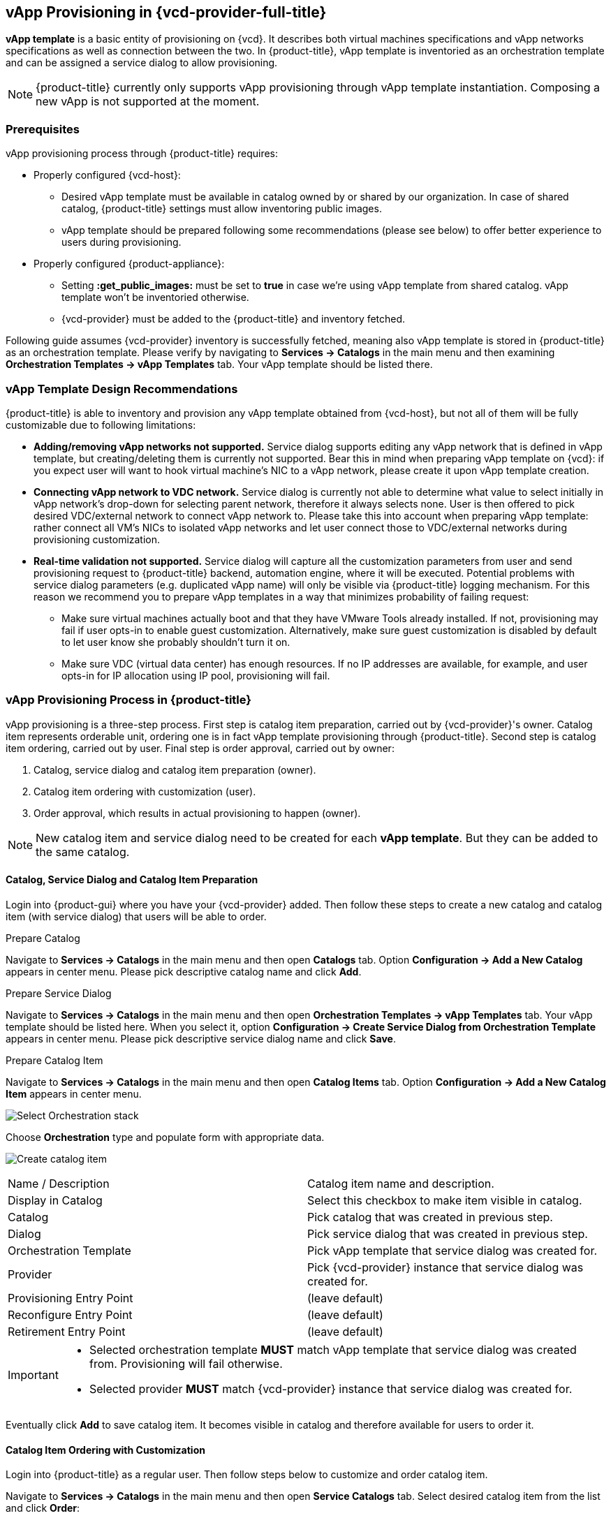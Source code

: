== vApp Provisioning in {vcd-provider-full-title}

*vApp template* is a basic entity of provisioning on {vcd}. It describes both virtual
machines specifications and vApp networks specifications as well as connection between the two.
In {product-title}, vApp template is inventoried as an orchestration template and can be assigned
a service dialog to allow provisioning.

NOTE: {product-title} currently only supports vApp provisioning through vApp template instantiation.
Composing a new vApp is not supported at the moment.

=== Prerequisites
vApp provisioning process through {product-title} requires:

* Properly configured {vcd-host}:
 - Desired vApp template must be available in catalog owned by or shared by our organization. In case
   of shared catalog, {product-title} settings must allow inventoring public images.
 - vApp template should be prepared following some recommendations (please see below) to offer better
   experience to users during provisioning.
* Properly configured {product-appliance}:
 - Setting *:get_public_images:* must be set to *true* in case we're using vApp template from shared
   catalog. vApp template won't be inventoried otherwise.
 - {vcd-provider} must be added to the {product-title} and inventory fetched.

Following guide assumes {vcd-provider} inventory is successfully fetched, meaning also
vApp template is stored in {product-title} as an orchestration template. Please verify by navigating to
*Services -> Catalogs* in the main menu and then examining *Orchestration Templates -> vApp Templates*
tab. Your vApp template should be listed there.

=== vApp Template Design Recommendations
{product-title} is able to inventory and provision any vApp template obtained from {vcd-host}, but not all
of them will be fully customizable due to following limitations:

* **Adding/removing vApp networks not supported.** Service dialog supports editing any vApp network that is defined in
  vApp template, but creating/deleting them is currently not supported. Bear this in mind when preparing vApp template
  on {vcd}: if you expect user will want to hook virtual machine's NIC to a vApp network, please create it upon vApp
  template creation.
* **Connecting vApp network to VDC network.** Service dialog is currently not able to determine what
  value to select initially in vApp network's drop-down for selecting parent network, therefore it always
  selects none. User is then offered to pick desired VDC/external network to connect vApp network to. Please
  take this into account when preparing vApp template: rather connect all VM's NICs to isolated vApp
  networks and let user connect those to VDC/external networks during provisioning customization.
* **Real-time validation not supported.** Service dialog will capture all the customization parameters
  from user and send provisioning request to {product-title} backend, automation engine, where it will be
  executed. Potential problems with service dialog parameters (e.g. duplicated vApp name) will only be
  visible via {product-title} logging mechanism. For this reason we recommend you to prepare vApp templates in
  a way that minimizes probability of failing request:

   ** Make sure virtual machines actually boot and that they have VMware Tools already installed. If not, provisioning
   may fail if user opts-in to enable guest customization. Alternatively, make sure guest customization is
   disabled by default to let user know she probably shouldn't turn it on.
   ** Make sure VDC (virtual data center) has enough resources. If no IP addresses are available, for example,
   and user opts-in for IP allocation using IP pool, provisioning will fail.

=== vApp Provisioning Process in {product-title}
vApp provisioning is a three-step process. First step is catalog item preparation, carried out by {vcd-provider}'s owner. Catalog item represents orderable unit, ordering one is in fact vApp
template provisioning through {product-title}. Second step is catalog item ordering, carried out by user.
Final step is order approval, carried out by owner:

. Catalog, service dialog and catalog item preparation (owner).
. Catalog item ordering with customization (user).
. Order approval, which results in actual provisioning to happen (owner).

NOTE: New catalog item and service dialog need to be created for each *vApp template*. But they
can be added to the same catalog.

==== Catalog, Service Dialog and Catalog Item Preparation
Login into {product-gui} where you have your {vcd-provider} added. Then follow these steps to
create a new catalog and catalog item (with service dialog) that users will be able to order.

.Prepare Catalog
Navigate to *Services -> Catalogs* in the main menu and then open *Catalogs* tab. Option *Configuration ->
Add a New Catalog* appears in center menu. Please pick descriptive catalog name and click *Add*.

.Prepare Service Dialog
Navigate to *Services -> Catalogs* in the main menu and then open *Orchestration Templates -> vApp
Templates* tab. Your vApp template should be listed here. When you select it,  option *Configuration ->
Create Service Dialog from Orchestration Template* appears in center menu. Please pick descriptive
service dialog name and click *Save*.

.Prepare Catalog Item
Navigate to *Services -> Catalogs* in the main menu and then open *Catalog Items* tab. Option *Configuration ->
Add a New Catalog Item* appears in center menu.

image:../../images/vcd-vapp04-itemtype.png[alt="Select Orchestration stack"]

Choose *Orchestration* type and populate form with appropriate data.

image:../../images/vapp_provisioning/catalog-item-create.png[alt="Create catalog item"]

|=====================================================================================
| Name / Description       | Catalog item name and description.
| Display in Catalog       | Select this checkbox to make item visible in catalog.
| Catalog                  | Pick catalog that was created in previous step.
| Dialog                   | Pick service dialog that was created in previous step.
| Orchestration Template   | Pick vApp template that service dialog was created for.
| Provider                 | Pick {vcd-provider} instance that service dialog was created for.
| Provisioning Entry Point | (leave default)
| Reconfigure Entry Point  | (leave default)
| Retirement Entry Point   | (leave default)
|=====================================================================================

[IMPORTANT]
==============
* Selected orchestration template *MUST* match vApp template that service
dialog was created from. Provisioning will fail otherwise.
* Selected provider *MUST* match {vcd-provider} instance that
service dialog was created for.
==============

Eventually click *Add* to save catalog item. It becomes visible in catalog and therefore available for
users to order it.

==== Catalog Item Ordering with Customization
Login into {product-title} as a regular user. Then follow steps below to customize and order catalog item.

Navigate to *Services -> Catalogs* in the main menu and then open *Service Catalogs* tab. Select desired
catalog item from the list and click *Order*:

image:../../images/vapp_provisioning/catalog-item-pick-to-order.png[alt="Pick catalog item to order"]

Service dialog opens offering you vApp template customization prior ordering. Exact number of
inputs varies depending on concrete vApp template it bases on, but there are always three main
sections present: basic information section, vApp networks customization section and virtual machines customization
section. You need to fill-in the basic section while other sections are optional and can be left with
default values.

===== Basic Information Section of vApp Template Provisioning Dialog
image:../../images/vapp_provisioning/catalog-item-section-basic.png[alt="Basic section"]

Below please find essential fields bold that must always be filled-in. All other fields are optional
and don't need to be modified for provisioning to succeed:

|=====================================================================================
| Tenant              | (leave default)
| *Stack Name*        | Enter name for the new vApp.
| *Availability zone* | VDC to deploy the new vApp to.
| vApp Template       | (leave default)
| Deploy vApp         | Decide whether vApp should be deployed upon provisioning.
| Power On vApp       | Decide whether vApp should be powered on upon provisioning.
|=====================================================================================

===== vApp Networks Customization Section of vApp Template Provisioning Dialog
image::../../images/vapp_provisioning/catalog-item-section-vapp-network.png[alt="vApp network section"]

Service dialog displays one vApp network customization section form (see screenshot above) for each vApp
network from given vApp template. Default values are populated based on vApp template defaults.

|=====================================================================================
| Parent Network | VDC/external network to connect this vApp network to. Leave unselected to keep
                     vApp network isolated i.e. limited to vApp only.
| Fence Mode     | How to connect to parent VDC/external network. Please select *Isolated* when not
                     connecting to any VDC/external network.
| Gateway        | Enter vApp network's default gateway.
| Netmask        | Enter vApp network's netmask.
| DNS1, DNS2     | Enter IP addresses of DNS servers (optional).
|=====================================================================================

===== Virtual Machine Customization Section of vApp Template Provisioning Dialog
image:../../images/vapp_provisioning/catalog-item-section-vm.png[alt="VM section"]

Service dialog displays one virtual machine customization section form (see screenshot above) for each
virtual machine from given vApp template. Number of form fields varies depending on number of disks attached
to the machine and number of NICs (network interface cards) attached to the machine. Screenshot above shows form for VM with one disk (Disk 0)
and two NICs (NIC#0 and NIC#1).

|=====================================================================================
| Instance Name          | Enter virtual machine name.
| Instance Hostname      | Enter virtual machine hostname i.e. computer name (can only contain alphanumeric characters and
                             hypens).
| Number of virtual CPUs | Specify how many virtual CPU cores to assign to virtual machine.
| Cores per socket       | Specify how many virtual CPU cores to assign to each CPU socket (must be a divisor
                             of number of CPU cores).
| Total memory (MB)      | Specify VM memory in megabytes.
| Guest customization    | Decide whether to apply guest customization (administrator password etc.) to the
                             guest operating system. Please enable this only for VMs that support guest
                             customization or provisioning will fail.
| Administrator Password | Specify password to apply upon first VM boot. Leave empty to let {vcd}
                             autogenerate it for you. Guest customization must be enabled for this to work.
| Require password change| Decide whether to require administrator to change password upon first login.
| Disk _n_ (MB)          | Specify disk size in megabytes. Original value can only be increased, decreasing it will
                             fail provisioning. Form input is rendered per VM's disk.
| NIC#_n_ Network        | vApp network to connect NIC to. Form input is rendered per VM's NIC.
| NIC#_n_ Mode           | NIC's IP allocation mode. Please also specify static IP address in case you
                             opt-in for Static - MANUAL. Form input is rendered per VM's NIC.
| NIC#_n_ IP Address     | NIC's static IP address. Ignored unless mode is set to Static - MANUAL
                             Please make sure IP address is within vApp network's range or provisioning
                             will fail. Form input is rendered per VM's NIC.
|=====================================================================================

Click *Submit* to submit order. Please note that {vcd-provider} owner needs to approve your order
before it gets provisioned.
